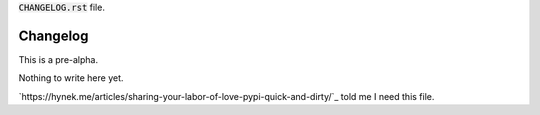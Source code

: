 :code:`CHANGELOG.rst` file.

=========
Changelog
=========

This is a pre-alpha.


Nothing to write here yet.

`https://hynek.me/articles/sharing-your-labor-of-love-pypi-quick-and-dirty/`_ told me I need this file.



